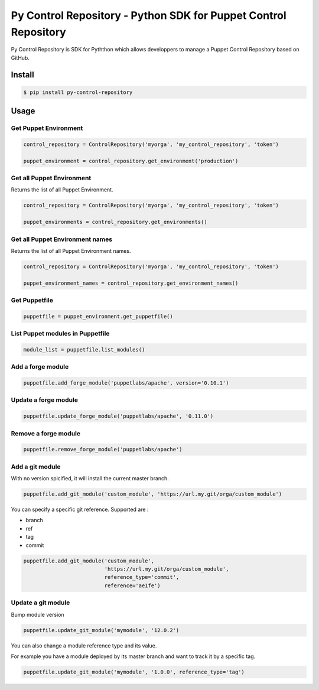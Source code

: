================================================================
Py Control Repository - Python SDK for Puppet Control Repository
================================================================

.. image:: https://travis-ci.org/othalla/py-control-repository.svg?branch=master
    :target: https://travis-ci.org/othalla/py-control-repository
.. image:: https://badge.fury.io/py/py-control-repository.svg
    :target: https://badge.fury.io/py/py-control-repository
.. image:: https://codecov.io/gh/othalla/py-control-repository/branch/master/graph/badge.svg
  :target: https://codecov.io/gh/othalla/py-control-repository
.. image:: https://api.codacy.com/project/badge/Grade/f631643ebb164aa697cb40c63f6d8375
  :target: https://www.codacy.com/app/othalla/py-control-repository?utm_source=github.com&amp;utm_medium=referral&amp;utm_content=othalla/py-control-repository&amp;utm_campaign=Badge_Grade

Py Control Repository is SDK for Pyththon which allows developpers
to manage a Puppet Control Repository based on GitHub.


Install
-------

.. code-block:: sh

    $ pip install py-control-repository

Usage
-----

Get Puppet Environment
~~~~~~~~~~~~~~~~~~~~~~

.. code-block:: python

   control_repository = ControlRepository('myorga', 'my_control_repository', 'token')

   puppet_environment = control_repository.get_environment('production')

Get all Puppet Environment
~~~~~~~~~~~~~~~~~~~~~~~~~~~

Returns the list of all Puppet Environment.

.. code-block:: python

   control_repository = ControlRepository('myorga', 'my_control_repository', 'token')

   puppet_environments = control_repository.get_environments()

Get all Puppet Environment names
~~~~~~~~~~~~~~~~~~~~~~~~~~~~~~~~~

Returns the list of all Puppet Environment names.

.. code-block:: python

   control_repository = ControlRepository('myorga', 'my_control_repository', 'token')

   puppet_environment_names = control_repository.get_environment_names()

Get Puppetfile
~~~~~~~~~~~~~~

.. code-block:: python

   puppetfile = puppet_environment.get_puppetfile()

List Puppet modules in Puppetfile
~~~~~~~~~~~~~~~~~~~~~~~~~~~~~~~~~

.. code-block:: python

   module_list = puppetfile.list_modules()

Add a forge module
~~~~~~~~~~~~~~~~~~

.. code-block:: python

   puppetfile.add_forge_module('puppetlabs/apache', version='0.10.1')

Update a forge module
~~~~~~~~~~~~~~~~~~~~~

.. code-block:: python

   puppetfile.update_forge_module('puppetlabs/apache', '0.11.0')

Remove a forge module
~~~~~~~~~~~~~~~~~~~~~

.. code-block:: python

   puppetfile.remove_forge_module('puppetlabs/apache')

Add a git module
~~~~~~~~~~~~~~~~

With no version spicified, it will install the current master branch.

.. code-block:: python

   puppetfile.add_git_module('custom_module', 'https://url.my.git/orga/custom_module')

You can specify a specific git reference. Supported are :

- branch
- ref
- tag
- commit

.. code-block:: python

   puppetfile.add_git_module('custom_module',
                             'https://url.my.git/orga/custom_module',
                             reference_type='commit',
                             reference='ae1fe')

Update a git module
~~~~~~~~~~~~~~~~~~~

Bump module version

.. code-block:: python

   puppetfile.update_git_module('mymodule', '12.0.2')

You can also change a module reference type and its value.

For example you have a module deployed by its master branch and want to track it by a specific tag.

.. code-block:: python

   puppetfile.update_git_module('mymodule', '1.0.0', reference_type='tag')
